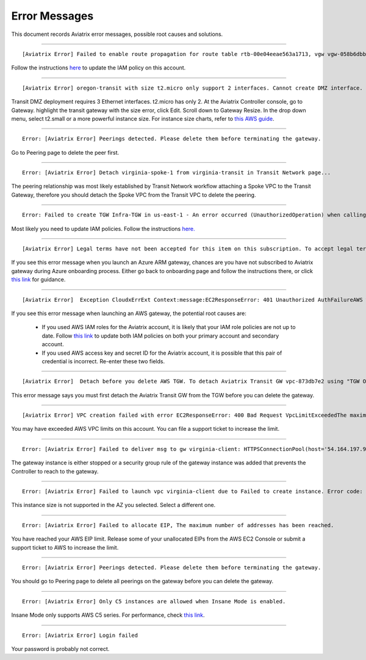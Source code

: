 .. meta::
   :description: Error messages and how to fix them
   :keywords: error messages, troubleshoot, debug

###################################
Error Messages
###################################

This document records Aviatrix error messages, possible root causes and solutions.

------------------------------------------------------------------------------------

::

  [Aviatrix Error] Failed to enable route propagation for route table rtb-00e04eeae563a1713, vgw vgw-058b6dbb20155c6b2 - EC2ResponseError: 403 Forbidden UnauthorizedOperationYou are not authorized to perform this operation.16b84b8a-f5cd-4a25-9c61-bdf8f52a08f1 One likely cause is that your Aviatrix IAM policy (aviatrix-app-policy) does not contain the privilege for this operation. Follow the instruction in this link to update the aviatrix-app-policy. https://docs.aviatrix.com/HowTos/iam_policies.html#updating-iam-policies (If this is not clear, go to docs.aviatrix.com and search the matching error string for resolution.) One likely cause is that your Aviatrix IAM policy (aviatrix-app-policy) does not contain the privilege for this operation. Follow the instruction in this link to update the aviatrix-app-policy. https://docs.aviatrix.com/HowTos/iam_policies.html#updating-iam-policies

Follow the instructions `here <https://docs.aviatrix.com/HowTos/iam_policies.html>`_ to update the IAM policy on this account.

----------------------------------------------------------------------------------

::

  [Aviatrix Error] oregon-transit with size t2.micro only support 2 interfaces. Cannot create DMZ interface. Please increase gateway size (suggest t3.medium) 

Transit DMZ deployment requires 3 Ethernet interfaces. t2.micro has only 2. 
At the Aviatrix Controller console, go to Gateway. highlight  the transit gateway with the size error, click Edit. Scroll down to Gateway Resize. In the drop down menu, select t2.small or a more powerful instance size. For instance size charts, refer to `this AWS guide <https://docs.aws.amazon.com/AWSEC2/latest/UserGuide/using-eni.html>`_.

------------------------------------------------------------------------------------

::

  Error: [Aviatrix Error] Peerings detected. Please delete them before terminating the gateway.

Go to Peering page to delete the peer first.

-----------------------------------------------------------------------------------

::

  Error: [Aviatrix Error] Detach virginia-spoke-1 from virginia-transit in Transit Network page...

The peering relationship was most likely established by Transit Network workflow attaching a Spoke VPC to the Transit Gateway, therefore you should detach the Spoke VPC from the Transit VPC to delete the peering.


------------------------------------------------------------------------------------

:: 

 Error: Failed to create TGW Infra-TGW in us-east-1 - An error occurred (UnauthorizedOperation) when calling the CreateTransitGateway operation: You are not authorized to perform this operation.

Most likely you need to update IAM policies. Follow the instructions `here. <https://docs.aviatrix.com/HowTos/iam_policies.html>`_


-----------------------------------------------------------------------------------

::

[Aviatrix Error] Legal terms have not been accepted for this item on this subscription. To accept legal terms, please go to the Azure portal ..... and configure programmatic deployment for the Marketplace item or create it there for the first time

If you see this error message when you launch an Azure ARM gateway,
chances are you have not subscribed to Aviatrix gateway during Azure onboarding process. Either go back to onboarding page and follow the instructions there, or click `this link <https://s3-us-west-2.amazonaws.com/aviatrix-download/Cloud-Controller/How+to+subscribe+to+Aviatrix+companion+gateway.pdf>`__ for guidance.  


---------------------------------------------------------------------------------

::

[Aviatrix Error]  Exception CloudxErrExt Context:message:EC2ResponseError: 401 Unauthorized AuthFailureAWS was not able to validate the provided access credentialsf67841bc-cb94-4cfd-a990-05d27d11f540

If you see this error message when launching an AWS gateway, the potential root causes are:

 - If you used AWS IAM roles for the Aviatrix account, it is likely that your IAM role policies are not up to date. Follow `this link <https://docs.aviatrix.com/HowTos/iam_policies.html#updating-iam-policies>`_ to update both IAM policies on both your primary account and secondary account.
 - If you used AWS access key and secret ID for the Aviatrix account, it is possible that this pair of credential is incorrect. Re-enter these two fields. 


------------------------------------------------------------------------------------

::

  [Aviatrix Error]  Detach before you delete AWS TGW. To detach Aviatrix Transit GW vpc-873db7e2 using "TGW Orchestrator > Plan > Step 7".

This error message says you must first detach the Aviatrix Transit GW from the TGW before you can delete the gateway. 

--------------------------------------------------------------------------------------

::

  [Aviatrix Error] VPC creation failed with error EC2ResponseError: 400 Bad Request VpcLimitExceededThe maximum number of VPCs has been reached


You may have exceeded AWS VPC limits on this account. You can file a support ticket to increase the limit. 

------------------------------------------------------------------------------------

::

 Error: [Aviatrix Error] Failed to deliver msg to gw virginia-client: HTTPSConnectionPool(host='54.164.197.97', port=443): Max retries exceeded with url: /cloudxaws/launch.py?action=gateway_diag (Caused by ConnectTimeoutError(, 'Connection to 54.164.197.97 timed out. (connect timeout=10)'))

The gateway instance is either stopped or a security group rule of the gateway instance was added that prevents the Controller to reach to the gateway. 

------------------------------------------------------------------------------------

::

  Error: [Aviatrix Error] Failed to launch vpc virginia-client due to Failed to create instance. Error code: Unsupported, message: Your requested instance type (c5.2xlarge) is not supported in your requested Availability Zone (us-east-1e). Please retry your request by not specifying an Availability Zone or choosing us-east-1b, us-east-1d, us-east-1a, us-east-1f, us-east-1c.. Could be the Gateway size c5.2xlarge is not supported in the region us-east-1

This instance size is not supported in the AZ you selected. Select a different one. 

------------------------------------------------------------------------------------

::

  Error: [Aviatrix Error] Failed to allocate EIP, The maximum number of addresses has been reached.

You have reached your AWS EIP limit. Release some of your unallocated EIPs from the AWS EC2 Console or submit a support ticket to AWS to increase the limit. 

-----------------------------------------------------------------

:: 

 Error: [Aviatrix Error] Peerings detected. Please delete them before terminating the gateway. 

You should go to Peering page to delete all peerings on the gateway before you 
can delete the gateway. 

--------------------------------------------------------------

::

 Error: [Aviatrix Error] Only C5 instances are allowed when Insane Mode is enabled.

Insane Mode only supports AWS C5 series. For performance, check `this link <https://docs.aviatrix.com/HowTos/insane_mode.html#instance-sizes-and-ipsec-performance>`_.

--------------------------------------------------------------------

::

  Error: [Aviatrix Error] Login failed

Your password is probably not correct. 

.. disqus::
